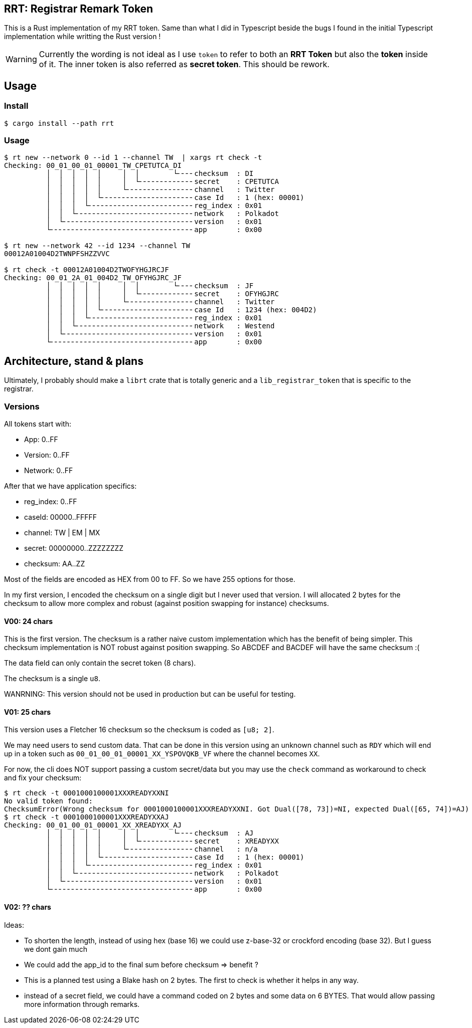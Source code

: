 == RRT: Registrar Remark Token

This is a Rust implementation of my RRT token. Same than what I did in Typescript beside the bugs I found in the initial Typescript implementation while writting the Rust version !

WARNING: Currently the wording is not ideal as I use `token` to refer to both an **RRT Token** but also the **token** inside of it. The inner token is also referred as **secret token**. This should be rework.

== Usage

=== Install
    
    $ cargo install --path rrt

=== Usage

----

$ rt new --network 0 --id 1 --channel TW  | xargs rt check -t 
Checking: 00_01_00_01_00001_TW_CPETUTCA_DI
          │  │  │  │  │     │  │        └╴╴╴╴checksum  : DI
          │  │  │  │  │     │  └╴╴╴╴╴╴╴╴╴╴╴╴╴secret    : CPETUTCA
          │  │  │  │  │     └╴╴╴╴╴╴╴╴╴╴╴╴╴╴╴╴channel   : Twitter
          │  │  │  │  └╴╴╴╴╴╴╴╴╴╴╴╴╴╴╴╴╴╴╴╴╴╴case Id   : 1 (hex: 00001)
          │  │  │  └╴╴╴╴╴╴╴╴╴╴╴╴╴╴╴╴╴╴╴╴╴╴╴╴╴reg_index : 0x01
          │  │  └╴╴╴╴╴╴╴╴╴╴╴╴╴╴╴╴╴╴╴╴╴╴╴╴╴╴╴╴network   : Polkadot
          │  └╴╴╴╴╴╴╴╴╴╴╴╴╴╴╴╴╴╴╴╴╴╴╴╴╴╴╴╴╴╴╴version   : 0x01
          └╴╴╴╴╴╴╴╴╴╴╴╴╴╴╴╴╴╴╴╴╴╴╴╴╴╴╴╴╴╴╴╴╴╴app       : 0x00

$ rt new --network 42 --id 1234 --channel TW
00012A01004D2TWNPFSHZZVVC

$ rt check -t 00012A01004D2TWOFYHGJRCJF
Checking: 00_01_2A_01_004D2_TW_OFYHGJRC_JF
          │  │  │  │  │     │  │        └╴╴╴╴checksum  : JF
          │  │  │  │  │     │  └╴╴╴╴╴╴╴╴╴╴╴╴╴secret    : OFYHGJRC
          │  │  │  │  │     └╴╴╴╴╴╴╴╴╴╴╴╴╴╴╴╴channel   : Twitter
          │  │  │  │  └╴╴╴╴╴╴╴╴╴╴╴╴╴╴╴╴╴╴╴╴╴╴case Id   : 1234 (hex: 004D2)
          │  │  │  └╴╴╴╴╴╴╴╴╴╴╴╴╴╴╴╴╴╴╴╴╴╴╴╴╴reg_index : 0x01
          │  │  └╴╴╴╴╴╴╴╴╴╴╴╴╴╴╴╴╴╴╴╴╴╴╴╴╴╴╴╴network   : Westend
          │  └╴╴╴╴╴╴╴╴╴╴╴╴╴╴╴╴╴╴╴╴╴╴╴╴╴╴╴╴╴╴╴version   : 0x01
          └╴╴╴╴╴╴╴╴╴╴╴╴╴╴╴╴╴╴╴╴╴╴╴╴╴╴╴╴╴╴╴╴╴╴app       : 0x00
----

== Architecture, stand & plans

Ultimately, I probably should make a `librt` crate that is totally generic and a `lib_registrar_token` that is specific to the registrar.

=== Versions

All tokens start with:

- App: 0..FF
- Version: 0..FF
- Network: 0..FF

After that we have application specifics:

- reg_index: 0..FF
- caseId: 00000..FFFFF
- channel: TW | EM | MX
- secret: 00000000..ZZZZZZZZ
- checksum: AA..ZZ

Most of the fields are encoded as HEX from 00 to FF. So we have 255 options for those.

In my first version, I encoded the checksum on a single digit but I never used that version. I will allocated 2 bytes for the checksum to allow more complex and robust (against position swapping for instance) checksums.

==== V00: 24 chars

This is the first version. The checksum is a rather naive custom implementation which has the benefit of being simpler. This checksum implementation is NOT robust against position swapping. So ABCDEF and BACDEF will have the same checksum :(

The data field can only contain the secret token (8 chars).

The checksum is a single `u8`.

WANRNING: This version should not be used in production but can be useful for testing.

==== V01: 25 chars

This version uses a Fletcher 16 checksum so the checksum is coded as `[u8; 2]`.

We may need users to send custom data. That can be done in this version using an unknown channel such as `RDY` which will end up in a token such as `00_01_00_01_00001_XX_YSPOVQKB_VF` where the channel becomes `XX`.

For now, the cli does NOT support passing a custom secret/data but you may use the `check` command as workaround to check and fix your checksum:

    $ rt check -t 0001000100001XXXREADYXXNI
    No valid token found:
    ChecksumError(Wrong checksum for 0001000100001XXXREADYXXNI. Got Dual([78, 73])=NI, expected Dual([65, 74])=AJ)
    $ rt check -t 0001000100001XXXREADYXXAJ
    Checking: 00_01_00_01_00001_XX_XREADYXX_AJ
              │  │  │  │  │     │  │        └╴╴╴╴checksum  : AJ
              │  │  │  │  │     │  └╴╴╴╴╴╴╴╴╴╴╴╴╴secret    : XREADYXX
              │  │  │  │  │     └╴╴╴╴╴╴╴╴╴╴╴╴╴╴╴╴channel   : n/a
              │  │  │  │  └╴╴╴╴╴╴╴╴╴╴╴╴╴╴╴╴╴╴╴╴╴╴case Id   : 1 (hex: 00001)
              │  │  │  └╴╴╴╴╴╴╴╴╴╴╴╴╴╴╴╴╴╴╴╴╴╴╴╴╴reg_index : 0x01
              │  │  └╴╴╴╴╴╴╴╴╴╴╴╴╴╴╴╴╴╴╴╴╴╴╴╴╴╴╴╴network   : Polkadot
              │  └╴╴╴╴╴╴╴╴╴╴╴╴╴╴╴╴╴╴╴╴╴╴╴╴╴╴╴╴╴╴╴version   : 0x01
              └╴╴╴╴╴╴╴╴╴╴╴╴╴╴╴╴╴╴╴╴╴╴╴╴╴╴╴╴╴╴╴╴╴╴app       : 0x00

==== V02: ?? chars

Ideas:

- To shorten the length, instead of using hex (base 16) we could use z-base-32 or crockford encoding (base 32). But I guess we dont gain much
- We could add the app_id to the final sum before checksum => benefit ?
- This is a planned test using a Blake hash on 2 bytes. The first to check is whether it helps in any way.
- instead of a secret field, we could have a command coded on 2 bytes and some data on 6 BYTES. That would allow passing more information through remarks.
